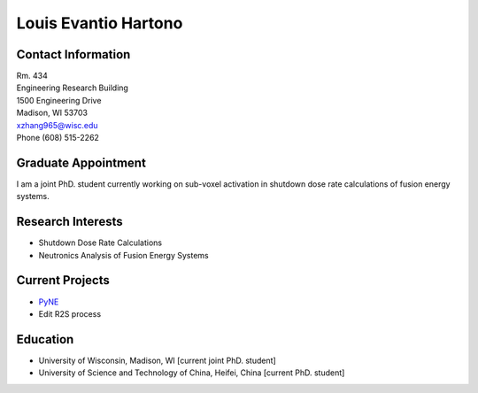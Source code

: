 Louis Evantio Hartono
==============================

.. image::  xiaokang_zhang.jpg
    :align: center
    :width: 300

Contact Information
--------------------

| Rm. 434
| Engineering Research Building
| 1500 Engineering Drive
| Madison, WI 53703
| xzhang965@wisc.edu
| Phone (608) 515-2262

Graduate Appointment
--------------------

I am a joint PhD. student currently working on sub-voxel activation in shutdown dose rate calculations of fusion energy systems.

Research Interests
--------------------

- Shutdown Dose Rate Calculations
- Neutronics Analysis of Fusion Energy Systems

Current Projects
--------------------
- `PyNE <pyne.io>`_
- Edit R2S process

Education
--------------------
- University of Wisconsin, Madison, WI [current joint PhD. student]
- University of Science and Technology of China, Heifei, China [current PhD. student]

